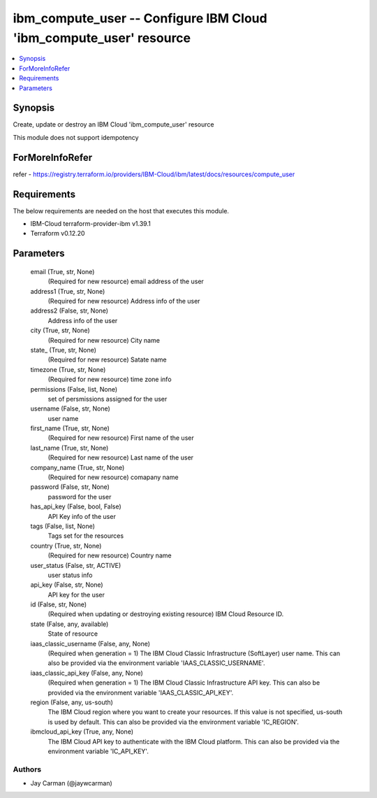
ibm_compute_user -- Configure IBM Cloud 'ibm_compute_user' resource
===================================================================

.. contents::
   :local:
   :depth: 1


Synopsis
--------

Create, update or destroy an IBM Cloud 'ibm_compute_user' resource

This module does not support idempotency


ForMoreInfoRefer
----------------
refer - https://registry.terraform.io/providers/IBM-Cloud/ibm/latest/docs/resources/compute_user

Requirements
------------
The below requirements are needed on the host that executes this module.

- IBM-Cloud terraform-provider-ibm v1.39.1
- Terraform v0.12.20



Parameters
----------

  email (True, str, None)
    (Required for new resource) email address of the user


  address1 (True, str, None)
    (Required for new resource) Address info of the user


  address2 (False, str, None)
    Address info of the user


  city (True, str, None)
    (Required for new resource) City name


  state_ (True, str, None)
    (Required for new resource) Satate name


  timezone (True, str, None)
    (Required for new resource) time zone info


  permissions (False, list, None)
    set of persmissions assigned for the user


  username (False, str, None)
    user name


  first_name (True, str, None)
    (Required for new resource) First name of the user


  last_name (True, str, None)
    (Required for new resource) Last name of the user


  company_name (True, str, None)
    (Required for new resource) comapany name


  password (False, str, None)
    password for the user


  has_api_key (False, bool, False)
    API Key info of the user


  tags (False, list, None)
    Tags set for the resources


  country (True, str, None)
    (Required for new resource) Country name


  user_status (False, str, ACTIVE)
    user status info


  api_key (False, str, None)
    API key for the user


  id (False, str, None)
    (Required when updating or destroying existing resource) IBM Cloud Resource ID.


  state (False, any, available)
    State of resource


  iaas_classic_username (False, any, None)
    (Required when generation = 1) The IBM Cloud Classic Infrastructure (SoftLayer) user name. This can also be provided via the environment variable 'IAAS_CLASSIC_USERNAME'.


  iaas_classic_api_key (False, any, None)
    (Required when generation = 1) The IBM Cloud Classic Infrastructure API key. This can also be provided via the environment variable 'IAAS_CLASSIC_API_KEY'.


  region (False, any, us-south)
    The IBM Cloud region where you want to create your resources. If this value is not specified, us-south is used by default. This can also be provided via the environment variable 'IC_REGION'.


  ibmcloud_api_key (True, any, None)
    The IBM Cloud API key to authenticate with the IBM Cloud platform. This can also be provided via the environment variable 'IC_API_KEY'.













Authors
~~~~~~~

- Jay Carman (@jaywcarman)


